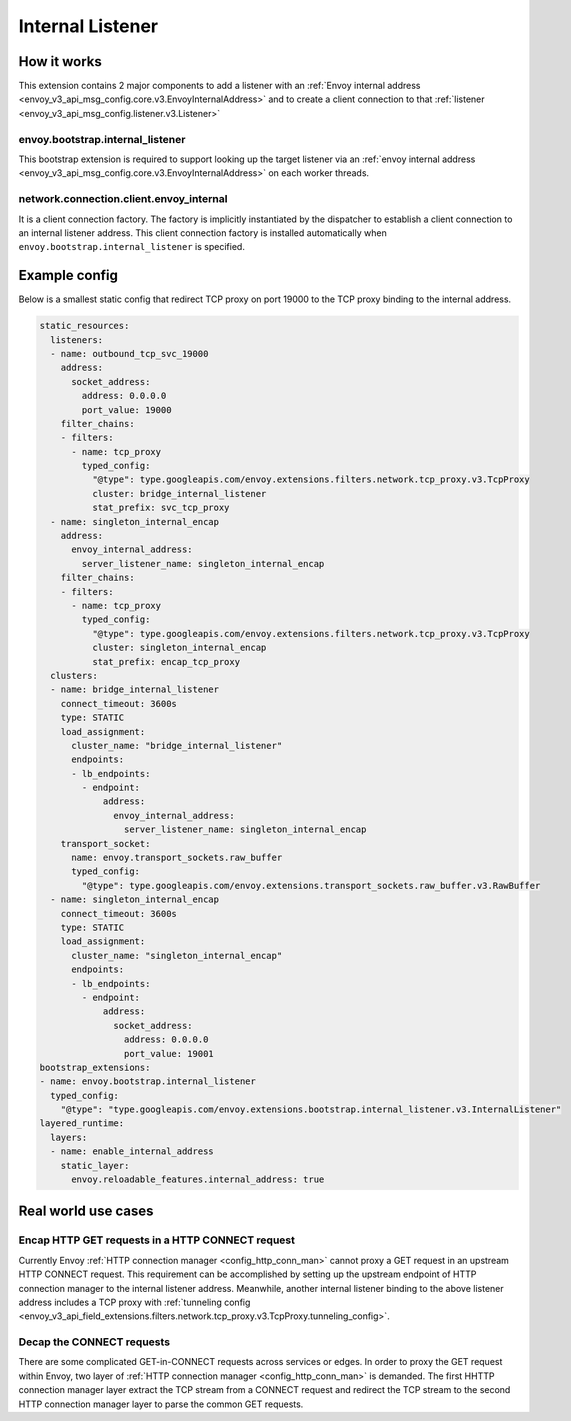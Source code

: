 .. _config_internal_listener:

Internal Listener
=================

How it works
------------

This extension contains 2 major components to add a listener with
an :ref:`Envoy internal address <envoy_v3_api_msg_config.core.v3.EnvoyInternalAddress>`
and to create a client connection to that :ref:`listener <envoy_v3_api_msg_config.listener.v3.Listener>`

envoy.bootstrap.internal_listener
~~~~~~~~~~~~~~~~~~~~~~~~~~~~~~~~~

This bootstrap extension is required to support looking up the target listener via an
:ref:`envoy internal address <envoy_v3_api_msg_config.core.v3.EnvoyInternalAddress>` on each worker threads.

network.connection.client.envoy_internal
~~~~~~~~~~~~~~~~~~~~~~~~~~~~~~~~~~~~~~~~
It is a client connection factory. The factory is implicitly instantiated by the dispatcher to establish a client connection to an
internal listener address.  This client connection factory is installed automatically when ``envoy.bootstrap.internal_listener`` is specified.

Example config
--------------
Below is a smallest static config that redirect TCP proxy on port 19000 to the TCP proxy binding to the internal address.

.. code-block:: yaml

  static_resources:
    listeners:
    - name: outbound_tcp_svc_19000
      address:
        socket_address:
          address: 0.0.0.0
          port_value: 19000
      filter_chains:
      - filters:
        - name: tcp_proxy
          typed_config:
            "@type": type.googleapis.com/envoy.extensions.filters.network.tcp_proxy.v3.TcpProxy
            cluster: bridge_internal_listener
            stat_prefix: svc_tcp_proxy
    - name: singleton_internal_encap
      address:
        envoy_internal_address:
          server_listener_name: singleton_internal_encap
      filter_chains:
      - filters:
        - name: tcp_proxy
          typed_config:
            "@type": type.googleapis.com/envoy.extensions.filters.network.tcp_proxy.v3.TcpProxy
            cluster: singleton_internal_encap
            stat_prefix: encap_tcp_proxy
    clusters:
    - name: bridge_internal_listener
      connect_timeout: 3600s
      type: STATIC
      load_assignment:
        cluster_name: "bridge_internal_listener"
        endpoints:
        - lb_endpoints:
          - endpoint:
              address:
                envoy_internal_address:
                  server_listener_name: singleton_internal_encap
      transport_socket:
        name: envoy.transport_sockets.raw_buffer
        typed_config:
          "@type": type.googleapis.com/envoy.extensions.transport_sockets.raw_buffer.v3.RawBuffer
    - name: singleton_internal_encap
      connect_timeout: 3600s
      type: STATIC
      load_assignment:
        cluster_name: "singleton_internal_encap"
        endpoints:
        - lb_endpoints:
          - endpoint:
              address:
                socket_address:
                  address: 0.0.0.0
                  port_value: 19001
  bootstrap_extensions:
  - name: envoy.bootstrap.internal_listener
    typed_config:
      "@type": "type.googleapis.com/envoy.extensions.bootstrap.internal_listener.v3.InternalListener"
  layered_runtime:
    layers:
    - name: enable_internal_address
      static_layer:
        envoy.reloadable_features.internal_address: true

Real world use cases
--------------------

Encap HTTP GET requests in a HTTP CONNECT request
~~~~~~~~~~~~~~~~~~~~~~~~~~~~~~~~~~~~~~~~~~~~~~~~~

Currently Envoy :ref:`HTTP connection manager <config_http_conn_man>`
cannot proxy a GET request in an upstream HTTP CONNECT request. This requirement
can be accomplished by setting up the upstream endpoint of HTTP connection manager to the internal listener address.
Meanwhile, another internal listener binding to the above listener address includes a TCP proxy with :ref:`tunneling config <envoy_v3_api_field_extensions.filters.network.tcp_proxy.v3.TcpProxy.tunneling_config>`.

Decap the CONNECT requests
~~~~~~~~~~~~~~~~~~~~~~~~~~

There are some complicated GET-in-CONNECT requests across services or edges.
In order to proxy the GET request within Envoy, two layer of :ref:`HTTP connection manager <config_http_conn_man>`
is demanded. The first HHTTP connection manager layer extract the TCP stream from a CONNECT request and redirect the TCP stream to the second
HTTP connection manager layer to parse the common GET requests.
